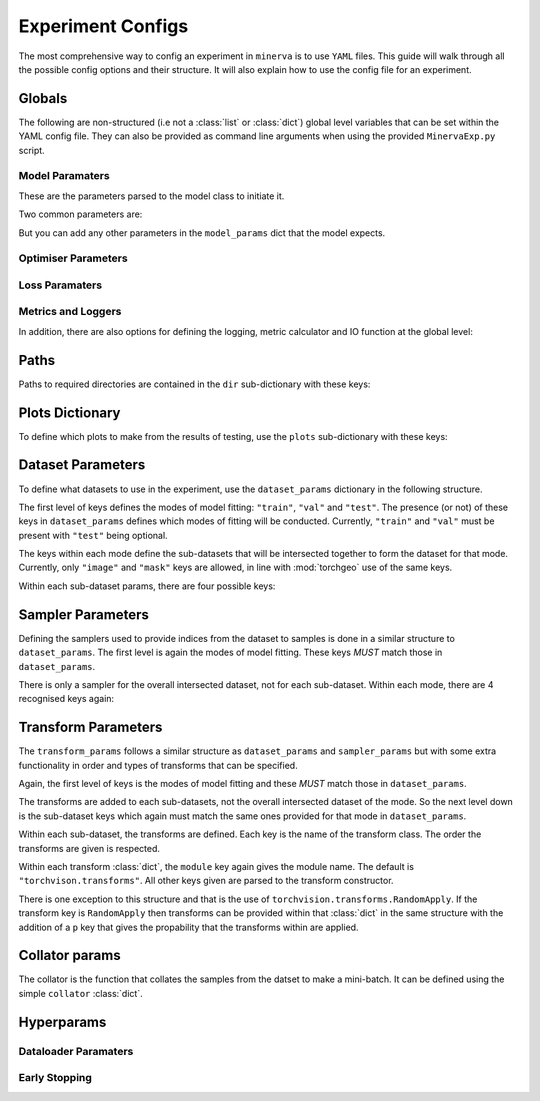 Experiment Configs
==================

The most comprehensive way to config an experiment in ``minerva`` is to use ``YAML`` files.
This guide will walk through all the possible config options and their structure.
It will also explain how to use the config file for an experiment.


Globals
-------

The following are non-structured (i.e not a :class:`list` or :class:`dict`) global level variables
that can be set within the YAML config file. They can also be provided as command line arguments when
using the provided ``MinervaExp.py`` script.

.. py:data:: model_name

    Name of the model. Should take the form ``{class_name}-{version}`` where ``class_name``
    is a :class:`MinervaModel` class name and ``version`` is any string that can be used
    to differeniate version numbers of models and will be included in the ``exp_name`` used for results.

    :type: str


.. py:data:: model_type

    Type of model. Should be either ``"segmentation"``, ``"scene_classifier"``, ``"mlp"`` or ``"ssl"``.

    :type: str
    :value: "scene_classifier"


.. py:data:: pre_train

    Defines this as a pre-train experiment. In this case, the backbone of the model will be saved
    to the cache at the end of training.

    :type: bool
    :value: False


.. py:data:: fine_tune

    Defines this as a fine-tuning experiment.

    :type: bool
    :value: False


.. py:data:: sample_pairs

    Defines this as a experiment using paired sampling e.g. for Siamese architectures.

    :type: bool
    :value: False


.. py:data:: elim

    Will eliminate classes that have no samples in and reorder the class labels so they
    still run from ``0`` to ``n-1`` classes where ``n`` is the reduced number of classes.
    ``minerva`` ensures that labels are converted between the old and new schemes seamlessly.

    :type: bool
    :value: False


.. py:data:: balance

    Activates class balancing. For ``model_type="scene_classifer"`` or ``model_type="mlp"``,
    over and under sampling will be used. For ``model_type="segmentation"``, class weighting will be
    used on the loss function.

    :type: bool
    :value: False


.. py:data:: patch_size

    Define the shape of the patches in the dataset.

    :type: Tuple[int, int]


.. py:data:: max_r

    Only used with *GeoCLR*. Maximum geospatial distance (in pixels) to sample
    the other side of the pair from.

    :type: int
    :value: 256


.. py:data:: save_model

    Whether to save the model at end of testing. Must be ``True``, ``False`` or ``"auto"``.
    Setting ``"auto"`` will automatically save the model to file.
    ``True`` will ask the user whether to or not at runtime.
    ``False`` will not save the model and will not ask the user at runtime.

    :type: str | bool
    :value: False


.. py:data:: run_tensorboard

    Whether to run the Tensorboard logs at end of testing. Must be ``True``, ``False`` or ``"auto"``.
    Setting ``"auto"`` will automatically locate and run the logs on a local browser.
    ``True`` will ask the user whether to or not at runtime.
    ``False`` will not save the model and will not ask the user at runtime.

    :type: str | bool
    :value: False


.. py:data:: save

    Whether to save plots created to file or not.

    :type: bool
    :value: True


.. py:data:: show

    Whether to show plots created in a window or not.

    .. warning::
        Do not use with a terminal-less operation, e.g. SLURM.

    :type: bool
    :value: False


.. py:data:: p_dist

    Whether to print the distribution of classes within the data to ``stdout``.

    :type: bool
    :value: False


.. py:data:: calc_norm

    *Depreciated*: Calculates the gradient norms.

    :type: bool
    :value: False


.. py:data:: plot_last_epoch

    Whether to plot the results from the final validation epoch.

    :type: bool
    :value: False


Model Paramaters
^^^^^^^^^^^^^^^^
These are the parameters parsed to the model class to initiate it.

.. code-block:: yaml
    model_params:
        input_size: *input_size
        n_classes: *n_classes
        # any other params...

Two common parameters are:

.. py:data:: input_size
    :noindex:

    Shape of the input to the model. Typically in CxHxW format.
    Should align with the values given for ``patch_size``.

    :type: list

.. py:data:: n_classes
    :noindex:

    Number of possible classes to predict in output.

    :type: int

But you can add any other parameters in the ``model_params`` dict that the model expects.

Optimiser Parameters
^^^^^^^^^^^^^^^^^^^^

Loss Paramaters
^^^^^^^^^^^^^^^

Metrics and Loggers
^^^^^^^^^^^^^^^^^^^

In addition, there are also options for defining the logging, metric calculator
and IO function at the global level:

.. py:data:: logger
    :noindex:

    Specify the logger to use. Must be the name of a :class:`MinervaLogger` class
    within :mod:`logger`.

    :type: str


.. py:data:: metrics
    :noindex:

    Specify the metric logger to use. Must be the name of a :class:`MinervaMetrics` class
    within :mod:`metrics`.

    :type: str


.. py:data:: model_io

    Specify the IO function to use to handle IO for the model during fitting. Must be the name
    of a function within :mod:`modelio`.

    :type: str


Paths
-----

Paths to required directories are contained in the ``dir`` sub-dictionary with these keys:

.. code-block:: yaml
    :caption: Example ``dir`` dictionary describing the paths to directories needed in experiment.

    dir:
        data:
            - path
            - to
            - data
            - directory
        configs:
            data_config: ../../inbuilt_cfgs/Chesapeake13.yml
            imagery_config: ../../inbuilt_cfgs/NAIP.yml
        results:
            - path
            - to
            - results
            - directory
        cache: can/also/be/a/string/path/to/cache/directory


.. py:data:: data

    Path to the data directory where the input data is stored within. Can be relative or absolute.
    Either defined as a string or a list of sequencial levels describing the path.

    :type: str | list


.. py:data:: cache

    Path to the cache directory storing dataset manifests and a place to output the latest / best version
    of a model. Can be relative or absolute. Either defined as a string or a list of sequencial levels
    describing the path.

    :type: str | list


.. py:data:: results

    Path to the results directory where the results from all experiments will be stored.
    Can be relative or absolute. Either defined as a string or a list of sequencial levels
    describing the path.

    :type: str | list


.. py:data:: configs

    Dictionary with two keys giving the paths to the auxillary configs:
    ``imagery_config`` and ``data_config``.

    :type: dict


Plots Dictionary
----------------

To define which plots to make from the results of testing, use the ``plots`` sub-dictionary with these keys:

.. code-block:: yaml
    :caption: Example ``plots`` dictionary.

    plots:
        History: True
        CM: False
        Pred: False
        ROC: False
        micro: False
        macro: True
        Mask: False

.. py:data:: History

    Plot a graph of the model history. By default, this will plot a graph of any metrics with
    keys containing ``"train"`` or ``"val"``.

    :type: bool


.. py:data:: CM

    Plots a confusion matrix.

    :type: bool


.. py:data:: Pred

    Plots a pie chart of the relative sizes of the classes within the predictions from the model.

    :type: bool


.. py:data:: ROC

    Plots a *Receiver over Operator Curve* (ROC) including *Area Under Curve* (AUC) scores.

    :type: bool


.. py:data:: micro

    Only used with ``ROC=True``. ROC plot includes micro-average ROC.

    .. warning::
        Adding this plot can be very computationally and memory intensive.
        Avoid use with large datasets!

    :type: bool


.. py:data:: macro

    Only used with ``ROC=True``. ROC plot includes macro-average ROC.

    :type: bool


.. py:data:: Mask

    Plots a comparison of predicted segmentation masks, the ground truth
    and original RGB imagery from a random selection of samples put to the model.

    :type: bool


Dataset Parameters
------------------

To define what datasets to use in the experiment, use the ``dataset_params`` dictionary in the following structure.

.. code-block:: yaml
    :caption: Example ``dataset_params`` defining train, validation and test datasets with image and mask sub-datasets.

    dataset_params:
    # Training Dataset
    train:
        image:
            module: torchgeo.datasets
            name: NAIP
            root: NAIP/NAIP 2013/Train
            params:
                res: 1.0
        mask:
            module: torchgeo.datasets
            name: Chesapeake13
            root: Chesapeake13
            params:
                res: 1.0
                download: False
                checksum: False

    # Validation Dataset
    val:
        image:
            module: torchgeo.datasets
            name: NAIP
            root: NAIP/NAIP 2013/Validation
            params:
                res: 1.0
        mask:
            module: torchgeo.datasets
            name: Chesapeake13
            root: Chesapeake13
            params:
                res: 1.0
                download: False

    # Test Dataset
    test:
        image:
            module: torchgeo.datasets
            name: NAIP
            root: NAIP/NAIP 2013/Test
            params:
                res: 1.0
        mask:
            module: torchgeo.datasets
            name: Chesapeake13
            root: Chesapeake13
            params:
                res: 1.0
                download: False


The first level of keys defines the modes of model fitting: ``"train"``, ``"val"`` and ``"test"``.
The presence (or not) of these keys in ``dataset_params`` defines which modes of fitting will be conducted.
Currently, ``"train"`` and ``"val"`` must be present with ``"test"`` being optional.

The keys within each mode define the sub-datasets that will be intersected together to form
the dataset for that mode. Currently, only ``"image"`` and ``"mask"`` keys are allowed, in line with
:mod:`torchgeo` use of the same keys.

Within each sub-dataset params, there are four possible keys:

.. py:data:: module

    Defines the module the dataset class is in.

    :type: str
    :value: "torchgeo.datasets"


.. py:data:: name

    Name of the dataset class that is within ``module``.

    :type: str


.. py:data:: root

    Path from the data directory (given in ``dir["data"]``) to the directory containing the sub-dataset data.

    :type: str


.. py:data:: params

    Arguments to the dataset class (excluding ``root``).

    :type: Dict[str, Any]


Sampler Parameters
------------------

Defining the samplers used to provide indices from the dataset to samples is done in a
similar structure to ``dataset_params``. The first level is again the modes of model fitting.
These keys *MUST* match those in ``dataset_params``.

.. code-block:: yaml
    :caption: Exampler ``sampler_params``.

    sampler_params:
        # Training Dataset Sampler
        train:
            module: torchgeo.samplers
            name: RandomGeoSampler
            roi: False
            params:
                size: 224
                length: 96000

        # Validation Dataset Sampler
        val:
            module: torchgeo.samplers
            name: RandomGeoSampler
            roi: False
            params:
                size: 224
                length: 3200

        # Test Dataset Sampler
        test:
            module: torchgeo.samplers
            name: RandomGeoSampler
            roi: False
            params:
                size: 224
                length: 9600


There is only a sampler for the overall intersected dataset, not for each sub-dataset.
Within each mode, there are 4 recognised keys again:


.. py:data:: module
    :noindex:

    Module name that the sampler class resides in.

    :type: str


.. py:data:: name
    :noindex:

    Name of sampler class within ``module``.

    :type: str


.. py:data:: roi

    Region-of-interest. Providing ``False`` uses dataset ROI. Else, one can provide a 6-element :class:`tuple`
    in the order ``minx``, ``maxx``, ``miny``, ``maxy``, ``mint`` and ``maxt`` that defines a reduced area
    to sample from that are within the dataset ROI.

    :type: Literal[False] | Tuple[float, float, float, float, float, float]


.. py:data:: params
    :noindex:

    Arguments to sampler constructor (excluding ROI).

    :type: dict


Transform Parameters
--------------------

The ``transform_params`` follows a similar structure as ``dataset_params`` and ``sampler_params`` but with
some extra functionality in order and types of transforms that can be specified.

Again, the first level of keys is the modes of model fitting and these *MUST* match those in ``dataset_params``.

.. code-block:: yaml
    :caption: Example ``transform_params``.

    transform_params:
        # Training Dataset Transforms
        train:
            image:
                Normalise:
                    module: minerva.transforms
                    norm_value: 255
                RandomHorizontalFlip:
                    module: torchvision.transforms
                RandomVerticalFlip:
                    module: torchvision.transforms
                RandomResizedCrop:
                    module: torchvision.transforms
                    size: 224
                GaussianBlur:
                    module: torchvision.transforms
                    kernel_size: 25

        # Validation Dataset Transforms
        val:
            image:
                Normalise:
                    module: minerva.transforms
                    norm_value: 255
                RandomHorizontalFlip:
                    module: torchvision.transforms
                RandomVerticalFlip:
                    module: torchvision.transforms
                RandomResizedCrop:
                    module: torchvision.transforms
                    size: 224
                GaussianBlur:
                    module: torchvision.transforms
                    kernel_size: 25


The transforms are added to each sub-datasets, not the overall intersected dataset of the mode.
So the next level down is the sub-dataset keys which again must match the same ones provided for that
mode in ``dataset_params``.

Within each sub-dataset, the transforms are defined. Each key is the name of the transform class.
The order the transforms are given is respected.

Within each transform :class:`dict`, the ``module`` key again gives the module name.
The default is ``"torchvison.transforms"``. All other keys given are parsed to the transform constructor.

There is one exception to this structure and that is the use of ``torchvision.transforms.RandomApply``.
If the transform key is ``RandomApply`` then transforms can be provided within that :class:`dict` in the same
structure with the addition of a ``p`` key that gives the propability that the transforms within are applied.


Collator params
---------------

The collator is the function that collates the samples from the datset to make a mini-batch. It can be
defined using the simple ``collator`` :class:`dict`.

.. code-block:: yaml
    :caption: Example of ``collator_params``.

    collator:
        module: torchgeo.datasets
        name: stack_samples


.. py:data:: module
    :noindex:

    Name of module that collator function can be imported from.

    :type: str


.. py:data:: name
    :noindex:

    Name of collator function.

    :type: str


Hyperparams
-----------


.. code-block:: yaml
    :caption: Example ``hyperparams``.

    hyperparams:
        params:
            batch_size: 256
            num_workers: 10
            pin_memory: True
        model_params:
            input_size: [4, 224, 224]
        optim_params:
            name: LARS
            module: minerva.optimisers
            lr: 3.0E-4
            weight_decay: 1.0E-4
            max_epochs: 100
        loss_params:
            name: NT_Xent
            module: simclr.modules
            params:
                temperature: 0.07
                batch_size: 16
                world_size: 1
        max_epochs: 5
        stopping:
            patience: 3
            verbose: True



.. py:data:: max_epochs

    Maximum number of epochs of training and validation.

    :type: int
    :value: 25


Dataloader Paramaters
^^^^^^^^^^^^^^^^^^^^^

Early Stopping
^^^^^^^^^^^^^^
